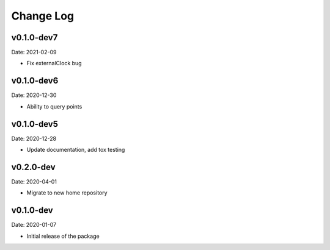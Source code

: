 Change Log
==========

v0.1.0-dev7
-----------
Date: 2021-02-09

* Fix externalClock bug

v0.1.0-dev6
-----------
Date: 2020-12-30

* Ability to query points

v0.1.0-dev5
---------
Date: 2020-12-28

* Update documentation, add tox testing

v0.2.0-dev
-------
Date: 2020-04-01

* Migrate to new home repository

v0.1.0-dev
-------
Date: 2020-01-07

* Initial release of the package
